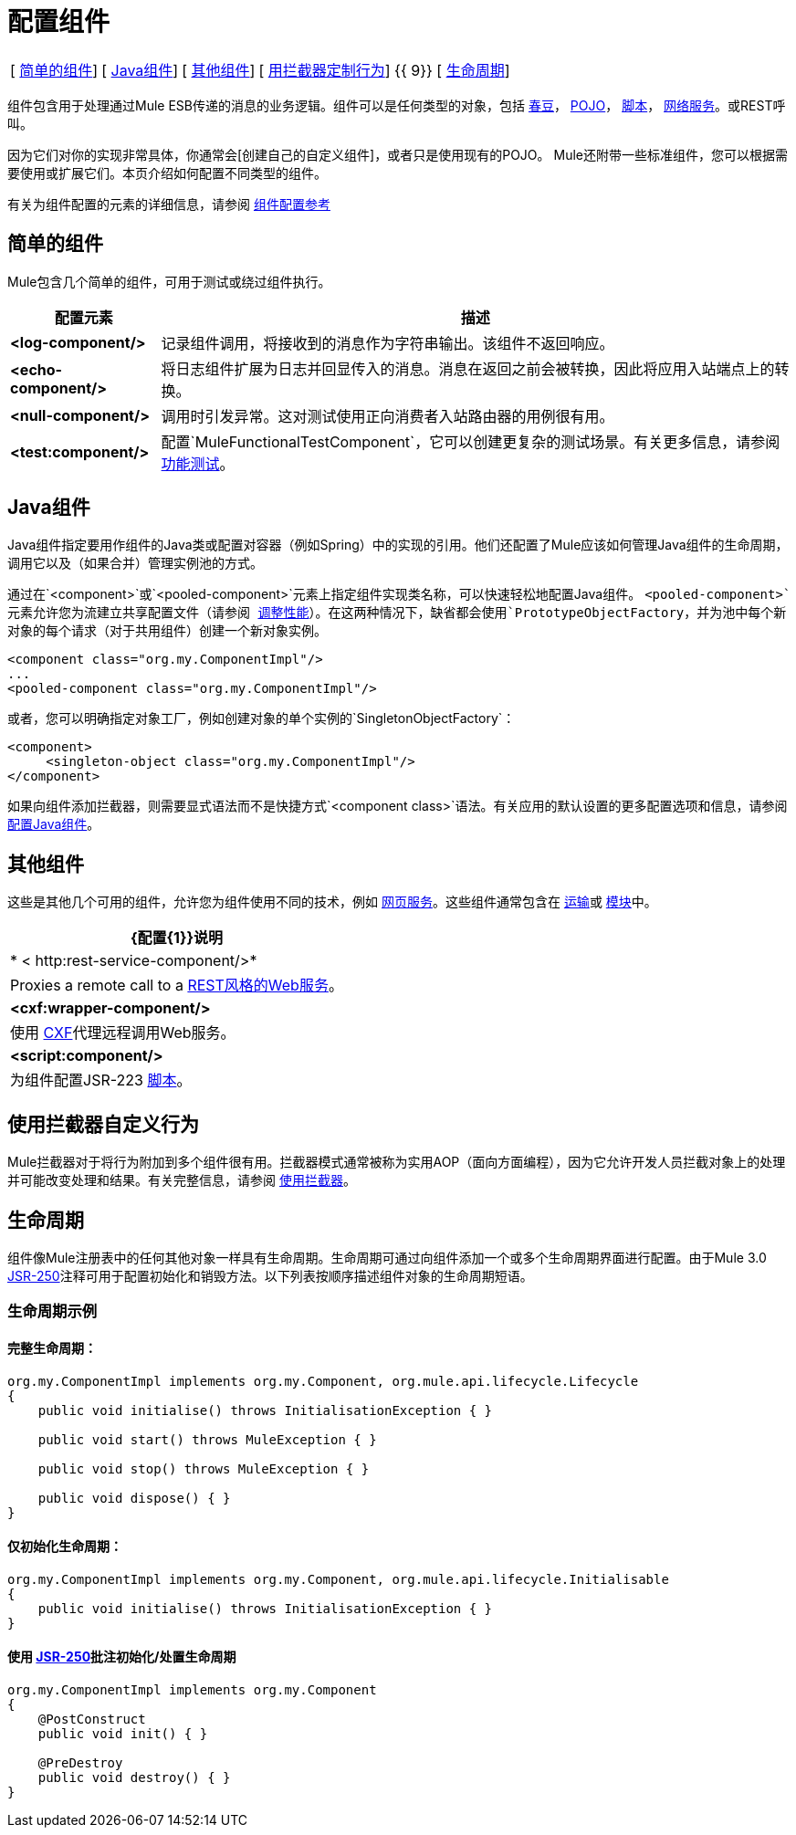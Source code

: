 = 配置组件

[%autowidth.spread]
|===
| [ link:/mule-user-guide/v/3.4/configuring-components[简单的组件]]  | [ link:/mule-user-guide/v/3.4/configuring-components[Java组件]]  | [ link:/mule-user-guide/v/3.4/configuring-components[其他组件]]  | [ link:/mule-user-guide/v/3.4/configuring-components[用拦截器定制行为]] {{ 9}} [ link:/mule-user-guide/v/3.4/configuring-components[生命周期]]
|===

组件包含用于处理通过Mule ESB传递的消息的业务逻辑。组件可以是任何类型的对象，包括 link:/mule-user-guide/v/3.4/using-spring-beans-as-flow-components[春豆]， link:/mule-user-guide/v/3.4/configuring-java-components[POJO]， link:/mule-user-guide/v/3.4/scripting-module-reference[脚本]， link:/mule-user-guide/v/3.4/using-web-services[网络服务]。或REST呼叫。

因为它们对你的实现非常具体，你通常会[创建自己的自定义组件]，或者只是使用现有的POJO。 Mule还附带一些标准组件，您可以根据需要使用或扩展它们。本页介绍如何配置不同类型的组件。

有关为组件配置的元素的详细信息，请参阅 link:/mule-user-guide/v/3.4/component-configuration-reference[组件配置参考]

== 简单的组件

Mule包含几个简单的组件，可用于测试或绕过组件执行。

[%header%autowidth.spread]
|===
|配置元素 |描述
| *<log-component/>*  |记录组件调用，将接收到的消息作为字符串输出。该组件不返回响应。
| *<echo-component/>*  |将日志组件扩展为日志并回显传入的消息。消息在返回之前会被转换，因此将应用入站端点上的转换。
| *<null-component/>*  |调用时引发异常。这对测试使用正向消费者入站路由器的用例很有用。
| *<test:component/>*  |配置`MuleFunctionalTestComponent`，它可以创建更复杂的测试场景。有关更多信息，请参阅 link:/mule-user-guide/v/3.4/functional-testing[功能测试]。
|===

==  Java组件

Java组件指定要用作组件的Java类或配置对容器（例如Spring）中的实现的引用。他们还配置了Mule应该如何管理Java组件的生命周期，调用它以及（如果合并）管理实例池的方式。

通过在`<component>`或`<pooled-component>`元素上指定组件实现类名称，可以快速轻松地配置Java组件。 `<pooled-component>`元素允许您为流建立共享配置文件（请参阅 link:/mule-user-guide/v/3.4/tuning-performance[调整性能]）。在这两种情况下，缺省都会使用`PrototypeObjectFactory`，并为池中每个新对象的每个请求（对于共用组件）创建一个新对象实例。

[source, xml, linenums]
----
<component class="org.my.ComponentImpl"/>
...
<pooled-component class="org.my.ComponentImpl"/>
----

或者，您可以明确指定对象工厂，例如创建对象的单个实例的`SingletonObjectFactory`：

[source, xml, linenums]
----
<component>
     <singleton-object class="org.my.ComponentImpl"/>
</component>
----

如果向组件添加拦截器，则需要显式语法而不是快捷方式`<component class>`语法。有关应用的默认设置的更多配置选项和信息，请参阅 link:/mule-user-guide/v/3.4/configuring-java-components[配置Java组件]。

== 其他组件

这些是其他几个可用的组件，允许您为组件使用不同的技术，例如 link:/mule-user-guide/v/3.4/using-web-services[网页服务]。这些组件通常包含在 link:/mule-user-guide/v/3.4/transports-reference[运输]或 link:/mule-user-guide/v/3.4/modules-reference[模块]中。

[%header%autowidth.spread]
|===
| {配置{1}}说明
| * < http:rest-service-component/>* |Proxies a remote call to a link:/mule-user-guide/v/3.4/rest-component-reference[REST风格的Web服务]。
| *<cxf:wrapper-component/>*  |使用 link:/mule-user-guide/v/3.4/building-web-services-with-cxf[CXF]代理远程调用Web服务。
| *<script:component/>*  |为组件配置JSR-223 link:/mule-user-guide/v/3.4/scripting-module-reference[脚本]。
|===

== 使用拦截器自定义行为

Mule拦截器对于将行为附加到多个组件很有用。拦截器模式通常被称为实用AOP（面向方面​​编程），因为它允许开发人员拦截对象上的处理并可能改变处理和结果。有关完整信息，请参阅 link:/mule-user-guide/v/3.4/using-interceptors[使用拦截器]。

== 生命周期

组件像Mule注册表中的任何其他对象一样具有生命周期。生命周期可通过向组件添加一个或多个生命周期界面进行配置。由于Mule 3.0 http://en.wikipedia.org/wiki/JSR_250[JSR-250]注释可用于配置初始化和销毁​​方法。以下列表按顺序描述组件对象的生命周期短语。

=== 生命周期示例

==== 完整生命周期：

[source, code, linenums]
----
org.my.ComponentImpl implements org.my.Component, org.mule.api.lifecycle.Lifecycle
{
    public void initialise() throws InitialisationException { }
 
    public void start() throws MuleException { }
 
    public void stop() throws MuleException { }
 
    public void dispose() { }
}
----

==== 仅初始化生命周期：

[source, code, linenums]
----
org.my.ComponentImpl implements org.my.Component, org.mule.api.lifecycle.Initialisable
{
    public void initialise() throws InitialisationException { }
}
----

==== 使用 http://en.wikipedia.org/wiki/JSR_250[JSR-250]批注初始化/处置生命周期

[source, code, linenums]
----
org.my.ComponentImpl implements org.my.Component
{
    @PostConstruct
    public void init() { }
 
    @PreDestroy
    public void destroy() { }
}
----
